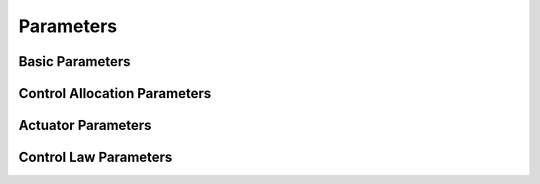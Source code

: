 Parameters
======================

Basic Parameters
----------------

.. cpp:var:: bool enabled [not required]

    :default: `False`

    :brief: Initial state of the controller

.. cpp:var:: double controller_frequency [not required]

    :default: `10.0`

    :brief: Frequency of the controller

.. cpp:var:: string tf_prefix [not required]

    :default: `''`

    :brief: Transform Tree prefix

.. cpp:var:: string odometry_source

    :default: `odometry`

    :brief: Odometry topic name

.. cpp:var:: string world_link [not required]

    :default: `world`

    :brief: Transform tree worl link name

.. cpp:var:: string cg_link [not required]

    :defeault: `cg_link`

    :brief: Center of gavity transform tree link name


Control Allocation Parameters
-----------------------------

.. cpp:var:: string generator_type

    :brief: Defines the control allocation matrix generation method.

    Depending on the
    parameter, it is either auto generated or user defined

    :option: ``tf`` Control allocaiton matrix generated using Transform Tree. If this option is selected, user must define actuator links in the `thruster_ids` parameter.|
    :option: ``user`` User provides the control allocation matrix

.. cpp:var:: complex control_allocation_matrix

    :brief: User defined control allocation matrix.

    User defines the control allocation matrix as vectors per actuator. Those
    vectors are so-called *contribution vectors*.

    .. cpp:var:: vector<double> @ACTUATOR_NAME

        :brief: Contribution vector for given actuator

        .. math:: \texttt{<actuator\_name>} \leftarrow [\phi, \theta, \psi, u, v, w]


    .. code-block:: yaml
        :caption: Example control_allocation_matrix configuration.

        control_allocation_matrix:
            main:
                [0.0, 0.0, 0.0, 1.0, 0.0, 0.0]
            horizontal:
                [0.0, 0.0, 0.48, 0.0, 1.0, 0.0]
            vertical:
                [0.0, 0.39, 0.0, 0.0, 0.0, -1.0]

.. cpp:var:: complex control_tf

    :brief: Transform tree link names for actuators

    If `generator_type` parameter is set to `tf`, the mvp_control will look for actuator links in the transform tree.
    Transform tree link names is required to generate the control allocaiton matrix.

    .. cpp:var:: string @thruster

        :brief: Trasform tree link name for the actuator


    .. code-block:: yaml
        :caption: Example

        control_tf:
            main: main_thruster_link
            horizontal: horizontal_thruster_link
            vertical: vertical_thruster_link

Actuator Parameters
-------------------

.. cpp:var:: vector<string> thruster_ids

    :brief: Arbitrary names for actuators

    The user must declare arbitrary id for actuators.
    Each thruster has its unique ID.
    These unique IDs will be used for configuring them.
    In the rest of the configuration file, those IDs must match.

    .. code-block:: yaml
        :caption: Example

        thruster_ids:
          - main
          - horizontal
          - vertical


.. cpp:var:: complex thruster_command_topics

    :brief: Control command topics for each actuator.

    Control command for the actuator will be published under the topic defined with this parameter.
    The topic will publish the control command in `std_msgs/Float64` format.

    .. cpp:var:: string @thruster_id

        :brief: Control commad topic for an actuator

    .. code-block:: yaml
        :caption: Example configuration

        thruster_command_topics:
            main: control/thruster/main
            horizontal: control/thruster/horizontal
            vertical: control/thruster/vertical

.. cpp:var:: complex thruster_force_topics

    :brief: Topic for controller force output for each actuator.

    This topic will publish requested force from each actuator in Newtons.
    The topic will publish the control command in `std_msgs/Float64` format.

    .. cpp:var:: string @thruster_id

        :brief: Force topic for an actuator

    .. code-block:: yaml
        :caption: Example configuration

        thruster_force_topics:
            main: control/force/main
            horizontal: control/force/horizontal
            vertical: control/force/vertical

.. cpp:var:: complex thruster_polynomials

    :brief: Thrust curve for each thruster

    Control allocation computes the demanded force from each actuator.
    Thrust curves help converting force into control command.
    This could be a :math:`[1100,1900]` PWM value or simple :math:`[-1.0,1.0]` value.

    .. cpp:var:: vector<float> @thruster

        :brief: Thrust curve for thruster defined

        For given thrust curve, :math:`f(x)`, thrust polynomial is set as follows.

        .. math::

            f(x) = a_n x^n + a_{n-1} x^{n-1} + ... + a_1 x + a_0 \\
            \text{Thruster Polynomial} \leftarrow [a_0, a_1, ... ,a_{n-1}, a_n]

    .. code-block:: yaml
        :caption: Example Configuration

        thruster_polynomials:
            main:       [0.06165, 20.32, 9.632, 93.05, -2.856, -74.1]
            horizontal: [0.06165, 20.32, 9.632, 93.05, -2.856, -74.1]
            vertical:   [0.06165, 20.32, 9.632, 93.05, -2.856, -74.1]

    .. code-block:: yaml
        :caption: Template for thruster polynomial configuration

        thruster_polynomials:
            {{ Thruster ID }}: [{{a0}, {{a1}}}, ...,{{an}}]
            {{ Thruster ID }}: [{{a0}, {{a1}}}, ...,{{an}}]
            ...


.. cpp:var:: complex thruster_limits

    :brief: Force limits for each thruster

    .. cpp:var:: complex @thruster

        :brief: Maximum and minimum limits for given thruster

        .. cpp:var:: float max

            :brief: maximum limit for the given thruster

        .. cpp:var:: float min

            :brief: minimum limit for the given thruster


    .. code-block:: yaml
        :caption: Example

        thruster_limits:
            main:
                max: 40
                min: -30
            horizontal:
                max: 20
                min: -20
            vertical:
                max: 20
                min: -20

Control Law Parameters
----------------------

.. cpp:var:: complex control_modes

    :brief: Control modes with PID gains

    .. cpp:var:: complex @mode

        :brief: **Control mode**

        Control mode name is given with this parameter.
        Target degree of freedoms and PID gains described under each control mode.
        MVP Controller can be configured with more than one control mode.

        .. cpp:var:: complex @dof

            :brief: **Target degree of freedoms** and their PID gains

            Target degree of freedoms of a control mode with its PID gains.
            This complex object can only have members that are described in the table below.
            Each 'member' of this complex object contains PID gains.

            .. list-table:: Possible values for target degree of freedoms
                :widths: 25 25 50
                :header-rows: 1

                * - Target DOFs
                  - Keyword
                  - SNAME Symbol
                * - Position in X axis
                  - ``x``
                  - :math:`x`
                * - Position in Y axis
                  - ``y``
                  - :math:`y`
                * - Position in Z axis
                  - ``z``
                  - :math:`z`
                * - Orientation around X axis
                  - ``roll``
                  - :math:`\phi`
                * - Orientation around Y axis
                  - ``pitch``
                  - :math:`\theta`
                * - Orientation around Z axis
                  - ``yaw``
                  - :math:`\psi`
                * - Linear speed on X axis
                  - ``surge``
                  - :math:`u`
                * - Linear speed on Y axis
                  - ``sway``
                  - :math:`v`
                * - Linear speed on Z axis
                  - ``heave``
                  - :math:`w`
                * - Angular speed around X
                  - ``roll_rate``
                  - :math:`\dot{\phi}`
                * - Angular speed around Y
                  - ``pitch_rate``
                  - :math:`\dot{\theta}`
                * - Angular speed around  Z
                  - ``yaw_rate``
                  - :math:`\dot{\psi}`

            .. cpp:var:: float p

                P gain for PID controller

            .. cpp:var:: float i

                I gain for PID controller

            .. cpp:var:: float d

                D gain for PID controller

            .. cpp:var:: float i_max

                Maximum integral value

            .. cpp:var:: float i_min

                Minimum interal value

    Example configuration is given in the code snippet below.
    In the code snippet three control modes are configured.
    The first control mode is ``flight`` mode that controls pitch, yaw and surge.
    Second control mode is ``hold`` that controls :math:`x` and :math:`y`.
    The third and the last contol mode is ``kill``.
    This is a special setting that allows user to create control modes that doesn't control any degree of freedoms.
    It is particularly useful when creating safety behaviors.

    Simply put, first indentation after ``control_modes`` directive starts to create a new control mode.
    And then the next indentation is to describe target degree of freedoms.


    .. code-block:: yaml
        :caption: Example control mode configuration

        control_modes:
            flight:
                pitch:    {p: 5.0,    i: 1.0,   d: 2.0,   i_max: 10, i_min: -10}
                yaw:      {p: 5.0,    i: 0.5,   d: 30.0,  i_max: 20, i_min: -20}
                surge:    {p: 10.0,   i: 3.0,   d: 5.0,   i_max: 10, i_min: -10}

            hold:
                x:        {p: 2.0,    i: 0.5,   d: 1.0,   i_max: 10, i_min: -10}
                y:        {p: 2.0,    i: 0.5 ,  d: 1.0,   i_max: 10, i_min: -10}

            kill: false